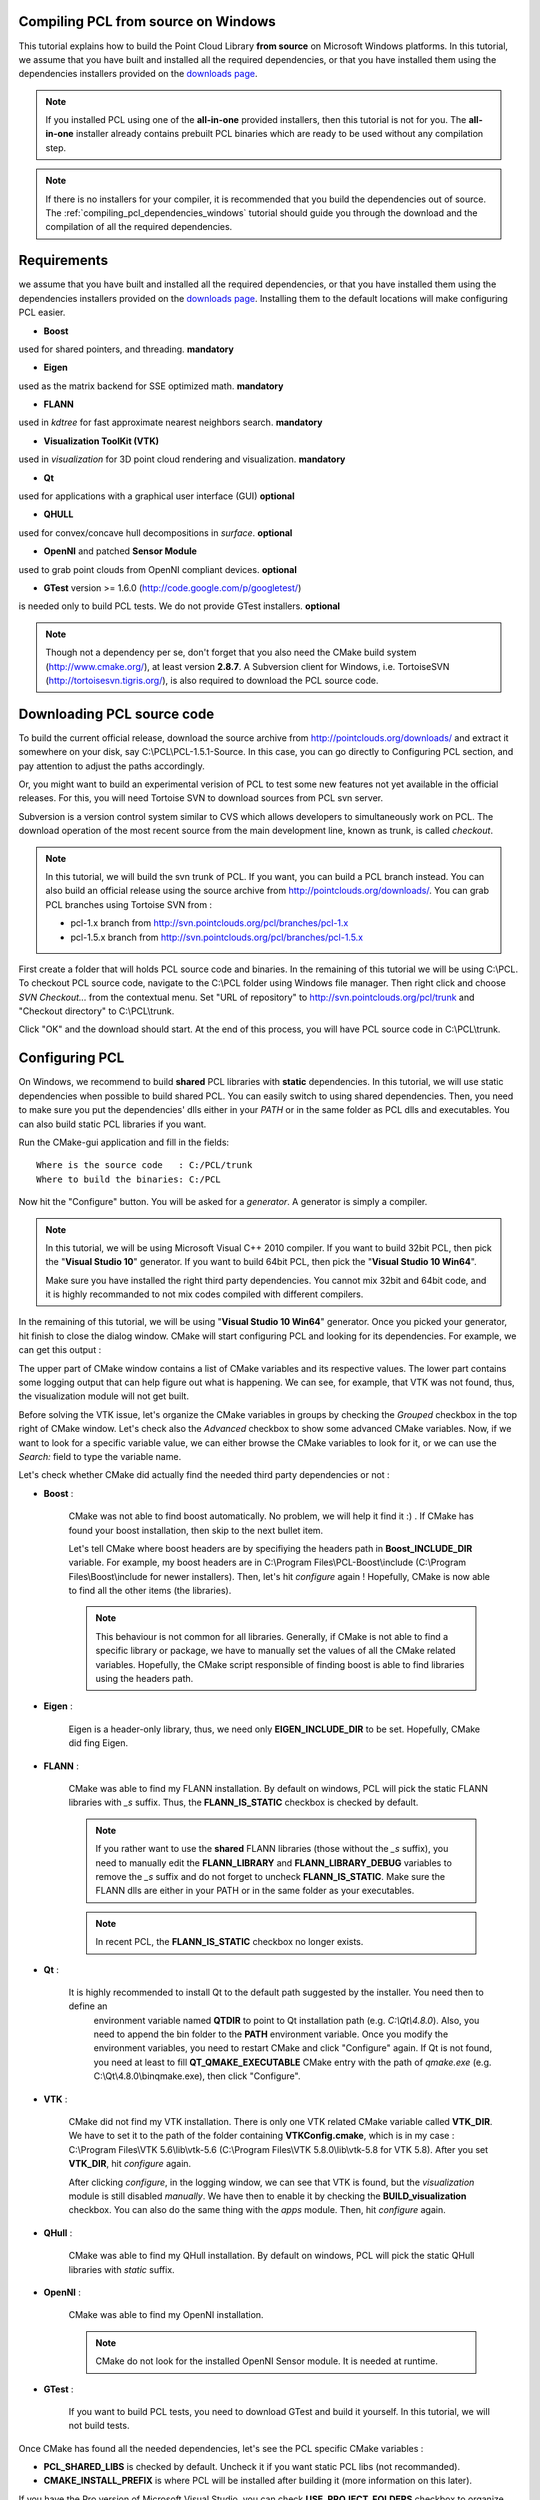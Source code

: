 
.. _compiling_pcl_windows:

Compiling PCL from source on Windows
------------------------------------

This tutorial explains how to build the Point Cloud Library **from source** on
Microsoft Windows platforms. In this tutorial, we assume that you have built and installed
all the required dependencies, or that you have installed them using the dependencies
installers provided on the `downloads page <http://www.pointclouds.org/downloads/windows.html>`_. 

.. note::

   If you installed PCL using one of the **all-in-one** provided installers, then this tutorial is not for you.
   The **all-in-one** installer already contains prebuilt PCL binaries which are ready to be used without any compilation step.
   
.. note::

   If there is no installers for your compiler, it is recommended that you build the dependencies
   out of source. The :ref:`compiling_pcl_dependencies_windows` tutorial should guide you through the download 
   and the compilation of all the required dependencies.

.. image:: images/windows_logo.png
   :alt: Microsoft Windows logo
   :align: right

Requirements
-------------

we assume that you have built and installed all the required dependencies, or that you have installed 
them using the dependencies installers provided on the `downloads page <http://www.pointclouds.org/downloads/windows.html>`_.
Installing them to the default locations will make configuring PCL easier.

- **Boost** 

used for shared pointers, and threading. **mandatory**

- **Eigen** 

used as the matrix backend for SSE optimized math. **mandatory**

- **FLANN** 

used in `kdtree` for fast approximate nearest neighbors search. **mandatory**

- **Visualization ToolKit (VTK)** 

used in `visualization` for 3D point cloud rendering and visualization. **mandatory**

- **Qt** 

used for applications with a graphical user interface (GUI) **optional**

- **QHULL** 

used for convex/concave hull decompositions in `surface`. **optional**

- **OpenNI** and patched **Sensor Module** 

used to grab point clouds from OpenNI compliant devices. **optional**

- **GTest** version >= 1.6.0 (http://code.google.com/p/googletest/)

is needed only to build PCL tests. We do not provide GTest installers. **optional**

.. note::
  
   Though not a dependency per se, don't forget that you also need the CMake
   build system (http://www.cmake.org/), at least version **2.8.7**. A Subversion client 
   for Windows, i.e. TortoiseSVN (http://tortoisesvn.tigris.org/), is also required 
   to download the PCL source code.

Downloading PCL source code
---------------------------

To build the current official release, download the source archive from 
http://pointclouds.org/downloads/ and extract it somewhere on your disk, say C:\\PCL\\PCL-1.5.1-Source. 
In this case, you can go directly to Configuring PCL section, and pay attention to adjust the 
paths accordingly.

Or, you might want to build an experimental verision
of PCL to test some new features not yet available in the official releases. For this,
you will need Tortoise SVN to download sources from PCL svn server.

Subversion is a version control system similar to CVS which allows developers to simultaneously work on PCL. 
The download operation of the most recent source from the main development line, known as trunk, is called `checkout`.

.. note::
    In this tutorial, we will build the svn trunk of PCL. If you want, you can build a PCL branch instead. 
    You can also build an official release using the source archive from http://pointclouds.org/downloads/.	
    You can grab PCL branches using Tortoise SVN from :
    
    - pcl-1.x branch from http://svn.pointclouds.org/pcl/branches/pcl-1.x
    
    - pcl-1.5.x branch from http://svn.pointclouds.org/pcl/branches/pcl-1.5.x

First create a folder that will holds PCL source code and binaries. In the remaining of this tutorial we will be using C:\\PCL.
To checkout PCL source code, navigate to the C:\\PCL folder using Windows file manager. Then right click and choose
`SVN Checkout...` from the contextual menu. Set "URL of repository" to http://svn.pointclouds.org/pcl/trunk and
"Checkout directory" to C:\\PCL\\trunk.

.. image:: images/windows/SVNCheckout_pcl_trunk.png
   :alt: SVN Checkout dialog
   :align: center
   
Click "OK" and the download should start. At the end of this process, you will have PCL source code in C:\\PCL\\trunk.
   
Configuring PCL
---------------

On Windows, we recommend to build **shared** PCL libraries with **static** dependencies. In this tutorial, we will use 
static dependencies when possible to build shared PCL. You can easily switch to using shared dependencies. Then, you need 
to make sure you put the dependencies' dlls either in your `PATH` or in the same folder as PCL dlls and executables.
You can also build static PCL libraries if you want.

Run the CMake-gui application and fill in the fields::

  Where is the source code   : C:/PCL/trunk
  Where to build the binaries: C:/PCL

Now hit the "Configure" button. You will be asked for a `generator`. A generator is simply a compiler. 

.. note::
	
	In this tutorial, we will be using Microsoft Visual C++ 2010 compiler. If you want to build 32bit PCL, then pick the
	"**Visual Studio 10**" generator. If you want to build 64bit PCL, then pick the "**Visual Studio 10 Win64**".

	Make sure you have installed the right third party dependencies. You cannot mix 32bit and 64bit code, and it is 
	highly recommanded to not mix codes compiled with different compilers.
	
.. image:: images/windows/cmake_generator.png
    :alt: Choosing a generator
    :align: center
	
In the remaining of this tutorial, we will be using "**Visual Studio 10 Win64**" generator. Once you picked your generator,
hit finish to close the dialog window. CMake will start configuring PCL and looking for its dependencies. For example, we 
can get this output :

.. image:: images/windows/cmake_configure_noerror.png
    :alt: CMake configure result
    :align: center

The upper part of CMake window contains a list of CMake variables and its respective values. The lower part contains some logging
output that can help figure out what is happening. We can see, for example, that VTK was not found, thus, the visualization module 
will not get built.

Before solving the VTK issue, let's organize the CMake variables in groups by checking the `Grouped` checkbox in the top right of 
CMake window. Let's check also the `Advanced` checkbox to show some advanced CMake variables. Now, if we want to look for a specific
variable value, we can either browse the CMake variables to look for it, or we can use the `Search:` field to type the variable name.

.. image:: images/windows/cmake_grouped_advanced.png
    :alt: CMake groupped and advanced variables
    :align: center
	
Let's check whether CMake did actually find the needed third party dependencies or not :

- **Boost** : 

	CMake was not able to find boost automatically. No problem, we will help it find it :) . If CMake has found your
	boost installation, then skip to the next bullet item.

	.. image:: images/windows/cmake_boost.png
		:alt: Boost
		:align: center	
	
	Let's tell CMake where boost headers are by specifiying the headers path in **Boost_INCLUDE_DIR** variable. For example, my boost 
	headers are in C:\\Program Files\\PCL-Boost\\include (C:\\Program Files\\Boost\\include for newer installers). 
	Then, let's hit `configure` again ! Hopefully, CMake is now able to find all the other items (the libraries).

	.. image:: images/windows/cmake_boost_found.png
		:alt: Boost
		:align: center	

	.. note::
		
		This behaviour is not common for all libraries. Generally, if CMake is not able to find a specific library or package, we have to
		manually set the values of all the CMake related variables. Hopefully, the CMake script responsible of finding boost
		is able to find libraries using the headers path.

- **Eigen** : 

	Eigen is a header-only library, thus, we need only **EIGEN_INCLUDE_DIR** to be set. Hopefully, CMake did fing Eigen.

	.. image:: images/windows/cmake_eigen_include_dir.png
		:alt: Eigen include dir
		:align: center	

- **FLANN** :

	CMake was able to find my FLANN installation. By default on windows, PCL will pick the static FLANN libraries
	with `_s` suffix. Thus, the **FLANN_IS_STATIC** checkbox is checked by default.
	
	.. image:: images/windows/cmake_flann.png
		:alt: FLANN
		:align: center	

	.. note::
		
		If you rather want to use the **shared** FLANN libraries (those without the `_s` suffix), you need to manually edit the 
		**FLANN_LIBRARY** and **FLANN_LIBRARY_DEBUG** variables to remove the `_s` suffix and do not forget to uncheck 
		**FLANN_IS_STATIC**. Make sure the FLANN dlls are either in your PATH or in the same folder as your executables.

	.. note::
		
		In recent PCL, the **FLANN_IS_STATIC** checkbox no longer exists.
		
- **Qt** :

    It is highly recommended to install Qt to the default path suggested by the installer. You need then to define an 
	environment variable named **QTDIR** to point to Qt installation path (e.g. `C:\\Qt\\4.8.0`). Also, you need to
	append the bin folder to the **PATH** environment variable. Once you modify the environment variables, you need to
	restart CMake and click "Configure" again. If Qt is not found, you need at least to fill **QT_QMAKE_EXECUTABLE**
	CMake entry with the path of `qmake.exe` (e.g. C:\\Qt\\4.8.0\\bin\qmake.exe), then click "Configure".
	
- **VTK** :

	CMake did not find my VTK installation. There is only one VTK related CMake variable called **VTK_DIR**. We have to set it
	to the path of the folder containing **VTKConfig.cmake**, which is in my case : C:\\Program Files\\VTK 5.6\\lib\\vtk-5.6 
	(C:\\Program Files\\VTK 5.8.0\\lib\\vtk-5.8 for VTK 5.8).
	After you set **VTK_DIR**, hit `configure` again.
	
	.. image:: images/windows/cmake_vtk_configure.png
		:alt: VTK
		:align: center	
		
	After clicking `configure`, in the logging window, we can see that VTK is found, but the `visualization` module is still
	disabled `manually`. We have then to enable it by checking the **BUILD_visualization** checkbox. You can also do the same thing
	with the `apps` module. Then, hit `configure` again.
	
	.. image:: images/windows/cmake_vtk_found_enable_visualization.png
		:alt: VTK found, enable visualization
		:align: center	

- **QHull** :

	CMake was able to find my QHull installation. By default on windows, PCL will pick the static QHull libraries
	with `static` suffix.
	
	.. image:: images/windows/cmake_qhull.png
		:alt: QHull
		:align: center	

- **OpenNI** :

	CMake was able to find my OpenNI installation. 
	
	.. image:: images/windows/cmake_openni.png
		:alt: OpenNI
		:align: center	
	
	.. note::
		
		CMake do not look for the installed OpenNI Sensor module. It is needed at runtime.
		
- **GTest** :

	If you want to build PCL tests, you need to download GTest and build it yourself. In this tutorial, we will not build tests.
	
Once CMake has found all the needed dependencies, let's see the PCL specific CMake variables :

.. image:: images/windows/cmake_pcl.png
	:alt: PCL
	:align: center
	
- **PCL_SHARED_LIBS** is checked by default. Uncheck it if you want static PCL libs (not recommanded).

- **CMAKE_INSTALL_PREFIX** is where PCL will be installed after building it (more information on this later).
	
If you have the Pro version of Microsoft Visual Studio, you can check **USE_PROJECT_FOLDERS** checkbox to organize PCL
projects in folders within the PCL solution. If you have an express edition, it is recommended to keep it unchecked, as in
express editions, project folders are disabled.

Once PCL configuration is ok, hit the `Generate` button. CMake will then generate Visual Studio project files (vcproj files) 
and the main solution file (PCL.sln) in C:\\PCL directory.

Building PCL
--------------
  
Open that generated solution file (PCL.sln) to finally build the PCL libraries. This is how your solution will look like
whether you enabled **USE_PROJECT_FOLDERS** (left) or not (right).

.. image:: images/windows/pcl_solution_with_projects_folder.png
   :alt: PCL solution with project folders
   :align: center  
   
Building the "ALL_BUILD" project will build everything. 

.. image:: images/windows/msvc_build_build_all.jpg
   :alt: Build ALL_BUILD project
   :align: center  

.. note::
	Make sure to build the "ALL_BUILD" project in both **debug** and **release** mode.
	
Installing PCL
--------------

To install the built libraries and executbles, you need to build the "INSTALL" project in the solution explorer. 
This utility project will copy PCL headers, libraries and executable to the directory defined by the **CMAKE_INSTALL_PREFIX** 
CMake variable.

.. image:: images/windows/msvc_build_install.jpg
   :alt: Build INSTALL project
   :align: center  

.. note::
	Make sure to build the "INSTALL" project in both **debug** and **release** mode.

.. note::

	It is highly recommanded to add the bin folder in PCL installation tree (e.g. C:\\Program Files\\PCL\\bin)
	to your **PATH** environment variable.

Advanced topics
---------------

- **Building PCL Tests** :

	If you want to build PCL tests, you need to download `GTest` 1.6 (http://code.google.com/p/googletest/) and build it yourself. 
	Make sure, when you configure GTest via CMake to check the **gtest_force_shared_crt** checkbox. You need, as usual, to build
	`GTest` in both **release** and **debug**.
	
	Back to PCL's CMake settings, you have to fill the **GTEST_*** CMake entries (include directory, gtest libraries (debug and release)
	and gtestmain libraries (debug and release)). Then, you have to check **BUILD_TEST** and **BUILD_global_tests** CMake checkboxes,
	and hit `Configure` and `Generate`.
	
- **Building the documentation** :
 
	You can build the doxygen documentation of PCL in order to have a local up-to-date api documentation. For this, you need
	Doxygen (http://www.doxygen.org). You will need also the Graph Visualization Software (GraphViz, http://www.graphviz.org/)
	to get the doxygen graphics, specifically the `dot` executable.
	
	Once you installed these two packages, hit `Configure`. Three CMake variables should be set (if CMake cannot find them, 
	you can fill them manually) :
	
	* *DOXYGEN_EXECUTABLE* : path to `doxygen.exe` (e.g. C:/Program Files (x86)/doxygen/bin/doxygen.exe)
	* *DOXYGEN_DOT_EXECUTABLE* : path to `dot.exe` from GraphViz (e.g. C:/Program Files (x86)/Graphviz2.26.3/bin/dot.exe)
	* *DOXYGEN_DOT_PATH* : path of the folder containing `dot.exe` from GraphViz (e.g. C:/Program Files (x86)/Graphviz2.26.3/bin)
	
	Then, you need to enable the `documentation` project in Visual Studio by checking the **BUILD_DOCUMENTATION** checkbox in CMake.
	
	You can also build one single CHM file that will gather all the generated html files into one file. You need the `Microsoft
	HTML HELP Workshop <http://www.microsoft.com/downloads/en/details.aspx?familyid=00535334-c8a6-452f-9aa0-d597d16580cc&displaylang=en>`_.
	After you install the `Microsoft HTML HELP Workshop`, hit `Configure`. If CMake is not able to find **HTML_HEL_COMPILER**, then fill
	it manually with the path to `hhc.exe` (e.g. C:/Program Files (x86)/HTML Help Workshop/hhc.exe), then click `Configure` and `Generate`.
	
	Now, in PCL Visual Studio solution, you will have a new project called `doc`. To generate the documentation files, right click on it, 
	and choose `Build`. Then, you can build the `INSTALL` project so that the generated documentation files get copied to 
	**CMAKE_INSTALL_PREFIX**/PCL/share/doc/pcl/html folder (e.g. C:\\Program Files\\PCL\\share\\doc\\pcl\\html).
	
Using PCL
---------

We finally managed to compile the Point Cloud Library (PCL) as binaries for
Windows. You can start using them in your project by following the
:ref:`using_pcl_pcl_config` tutorial. 
